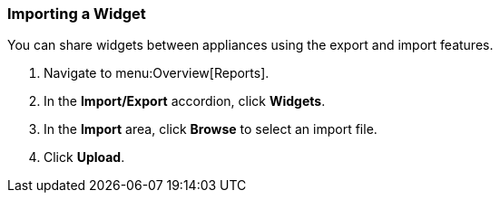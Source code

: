 [[importing-a-widget]]
=== Importing a Widget

You can share widgets between appliances using the export and import features.

. Navigate to menu:Overview[Reports].
. In the *Import/Export* accordion, click *Widgets*.
. In the *Import* area, click *Browse* to select an import file.
. Click *Upload*. 
